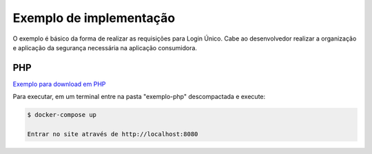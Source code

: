 ﻿Exemplo de implementação
========================
.. only:: not hide_mp

O exemplo é básico da forma de realizar as requisições para Login Único. Cabe ao desenvolvedor realizar a organização e aplicação da segurança necessária na aplicação consumidora.

.. _JAVA
.. _++++

.. _`Exemplo para download em JAVA`_

.. _**Observações para executar o exemplo JAVA**
.. _--------------------------------------------

.. _Link para biblioteca `jose4j`_ |site externo|.


PHP
++++

`Exemplo para download em PHP`_

Para executar, em um terminal entre na pasta "exemplo-php" descompactada e execute:

.. code-block:: console

    $ docker-compose up
    
    Entrar no site através de http://localhost:8080

.. _`jose4j` : https://javalibs.com/artifact/org.bitbucket.b_c/jose4j
.. _`firebase/php-jwt`: https://github.com/firebase/php-jwt
.. _`RETROFIT`: https://square.github.io/retrofit/
.. _`OKHTTP`: https://square.github.io/okhttp/
.. _`Exemplo para download para ANDROID`: arquivos/android-oauth-sdk-master.zip
.. _`Exemplo para download em JAVA` : arquivos/ExemploIntegracaoGovBr.java

.. _`Exemplo para download em PHP` : arquivos/exemplo-php.zip
.. |site externo| image:: _images/site-ext.gif
